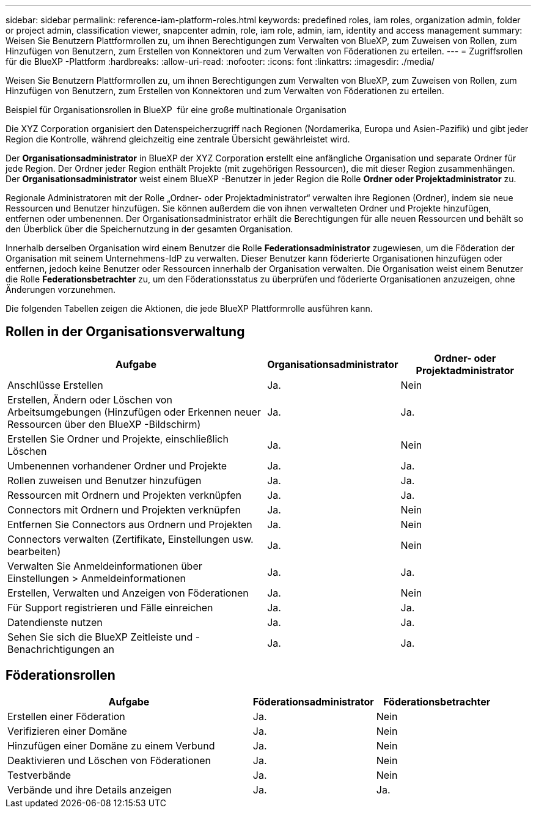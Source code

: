 ---
sidebar: sidebar 
permalink: reference-iam-platform-roles.html 
keywords: predefined roles, iam roles, organization admin, folder or project admin, classification viewer, snapcenter admin, role, iam role, admin, iam, identity and access management 
summary: Weisen Sie Benutzern Plattformrollen zu, um ihnen Berechtigungen zum Verwalten von BlueXP, zum Zuweisen von Rollen, zum Hinzufügen von Benutzern, zum Erstellen von Konnektoren und zum Verwalten von Föderationen zu erteilen. 
---
= Zugriffsrollen für die BlueXP -Plattform
:hardbreaks:
:allow-uri-read: 
:nofooter: 
:icons: font
:linkattrs: 
:imagesdir: ./media/


[role="lead"]
Weisen Sie Benutzern Plattformrollen zu, um ihnen Berechtigungen zum Verwalten von BlueXP, zum Zuweisen von Rollen, zum Hinzufügen von Benutzern, zum Erstellen von Konnektoren und zum Verwalten von Föderationen zu erteilen.

.Beispiel für Organisationsrollen in BlueXP  für eine große multinationale Organisation
Die XYZ Corporation organisiert den Datenspeicherzugriff nach Regionen (Nordamerika, Europa und Asien-Pazifik) und gibt jeder Region die Kontrolle, während gleichzeitig eine zentrale Übersicht gewährleistet wird.

Der *Organisationsadministrator* in BlueXP der XYZ Corporation erstellt eine anfängliche Organisation und separate Ordner für jede Region. Der Ordner jeder Region enthält Projekte (mit zugehörigen Ressourcen), die mit dieser Region zusammenhängen. Der *Organisationsadministrator* weist einem BlueXP -Benutzer in jeder Region die Rolle *Ordner oder Projektadministrator* zu.

Regionale Administratoren mit der Rolle „Ordner- oder Projektadministrator“ verwalten ihre Regionen (Ordner), indem sie neue Ressourcen und Benutzer hinzufügen. Sie können außerdem die von ihnen verwalteten Ordner und Projekte hinzufügen, entfernen oder umbenennen. Der Organisationsadministrator erhält die Berechtigungen für alle neuen Ressourcen und behält so den Überblick über die Speichernutzung in der gesamten Organisation.

Innerhalb derselben Organisation wird einem Benutzer die Rolle *Federationsadministrator* zugewiesen, um die Föderation der Organisation mit seinem Unternehmens-IdP zu verwalten. Dieser Benutzer kann föderierte Organisationen hinzufügen oder entfernen, jedoch keine Benutzer oder Ressourcen innerhalb der Organisation verwalten. Die Organisation weist einem Benutzer die Rolle *Federationsbetrachter* zu, um den Föderationsstatus zu überprüfen und föderierte Organisationen anzuzeigen, ohne Änderungen vorzunehmen.

Die folgenden Tabellen zeigen die Aktionen, die jede BlueXP Plattformrolle ausführen kann.



== Rollen in der Organisationsverwaltung

[cols="2,1,1"]
|===
| Aufgabe | Organisationsadministrator | Ordner- oder Projektadministrator 


| Anschlüsse Erstellen | Ja. | Nein 


| Erstellen, Ändern oder Löschen von Arbeitsumgebungen (Hinzufügen oder Erkennen neuer Ressourcen über den BlueXP -Bildschirm) | Ja. | Ja. 


| Erstellen Sie Ordner und Projekte, einschließlich Löschen | Ja. | Nein 


| Umbenennen vorhandener Ordner und Projekte | Ja. | Ja. 


| Rollen zuweisen und Benutzer hinzufügen | Ja. | Ja. 


| Ressourcen mit Ordnern und Projekten verknüpfen | Ja. | Ja. 


| Connectors mit Ordnern und Projekten verknüpfen | Ja. | Nein 


| Entfernen Sie Connectors aus Ordnern und Projekten | Ja. | Nein 


| Connectors verwalten (Zertifikate, Einstellungen usw. bearbeiten) | Ja. | Nein 


| Verwalten Sie Anmeldeinformationen über Einstellungen > Anmeldeinformationen | Ja. | Ja. 


| Erstellen, Verwalten und Anzeigen von Föderationen | Ja. | Nein 


| Für Support registrieren und Fälle einreichen | Ja. | Ja. 


| Datendienste nutzen | Ja. | Ja. 


| Sehen Sie sich die BlueXP Zeitleiste und -Benachrichtigungen an | Ja. | Ja. 
|===


== Föderationsrollen

[cols="2,1,1"]
|===
| Aufgabe | Föderationsadministrator | Föderationsbetrachter 


| Erstellen einer Föderation | Ja. | Nein 


| Verifizieren einer Domäne | Ja. | Nein 


| Hinzufügen einer Domäne zu einem Verbund | Ja. | Nein 


| Deaktivieren und Löschen von Föderationen | Ja. | Nein 


| Testverbände | Ja. | Nein 


| Verbände und ihre Details anzeigen | Ja. | Ja. 
|===